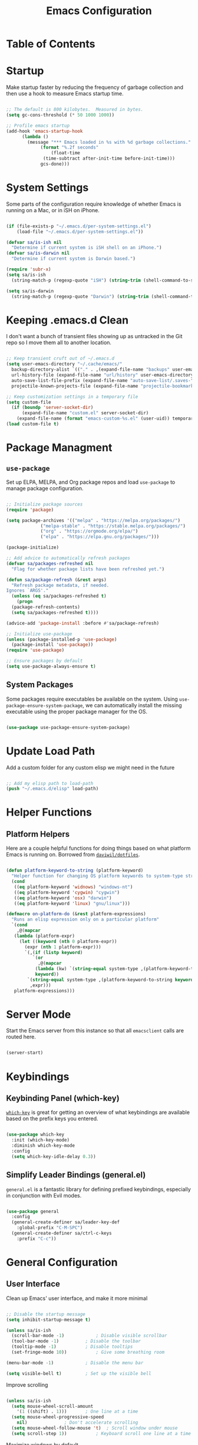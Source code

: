 #+TITLE: Emacs Configuration
#+PROPERTY: header-args:emacs-lisp :tangle ./.emacs.d/init.el
* Table of Contents
:PROPERTIES:
:TOC: :include all :ignore this
:END:
:CONTENTS:
:END:

* Startup

Make startup faster by reducing the frequency of garbage collection and then use a hook to measure Emacs startup time.

#+begin_src emacs-lisp

  ;; The default is 800 kilobytes.  Measured in bytes.
  (setq gc-cons-threshold (* 50 1000 1000))

  ;; Profile emacs startup
  (add-hook 'emacs-startup-hook
	    (lambda ()
	      (message "*** Emacs loaded in %s with %d garbage collections."
		       (format "%.2f seconds"
			       (float-time
				(time-subtract after-init-time before-init-time)))
		       gcs-done)))

#+end_src

* System Settings

Some parts of the configuration require knowledge of whether Emacs is running on a Mac, or in iSH on iPhone.

#+begin_src emacs-lisp

  (if (file-exists-p "~/.emacs.d/per-system-settings.el")
      (load-file "~/.emacs.d/per-system-settings.el"))

  (defvar sa/is-ish nil
    "Determine if current system is iSH shell on an iPhone.")
  (defvar sa/is-darwin nil
    "Determine if current system is Darwin based.")

  (require 'subr-x)
  (setq sa/is-ish
	(string-match-p (regexp-quote "iSH") (string-trim (shell-command-to-string "uname -a"))))

  (setq sa/is-darwin
	(string-match-p (regexp-quote "Darwin") (string-trim (shell-command-to-string "uname -a"))))

#+end_src

* Keeping .emacs.d Clean

I don't want a bunch of transient files showing up as untracked in the Git repo so I move them all to another location.

#+begin_src emacs-lisp

  ;; Keep transient cruft out of ~/.emacs.d
  (setq user-emacs-directory "~/.cache/emacs/"
	backup-directory-alist `(("." . ,(expand-file-name "backups" user-emacs-directory)))
	url-history-file (expand-file-name "url/history" user-emacs-directory)
	auto-save-list-file-prefix (expand-file-name "auto-save-list/.saves-" user-emacs-directory)
	projectile-known-projects-file (expand-file-name "projectile-bookmarks.eld" user-emacs-directory))

  ;; Keep customization settings in a temporary file
  (setq custom-file
	(if (boundp 'server-socket-dir)
	    (expand-file-name "custom.el" server-socket-dir)
	  (expand-file-name (format "emacs-custom-%s.el" (user-uid)) temporary-file-directory)))
  (load custom-file t)

#+end_src

* Package Managment

** =use-package=

Set up ELPA, MELPA, and Org package repos and load =use-package= to manage package configuration.

#+begin_src emacs-lisp

  ;; Initialize package sources
  (require 'package)

  (setq package-archives '(("melpa" . "https://melpa.org/packages/")
			   ("melpa-stable" . "https://stable.melpa.org/packages/")
			   ("org" . "https://orgmode.org/elpa/")
			   ("elpa" . "https://elpa.gnu.org/packages/")))

  (package-initialize)

  ;; Add advice to automatically refresh packages
  (defvar sa/packages-refreshed nil
    "Flag for whether package lists have been refreshed yet.")

  (defun sa/package-refresh (&rest args)
    "Refresh package metadata, if needed.
  Ignores `ARGS'."
    (unless (eq sa/packages-refreshed t)
      (progn
	(package-refresh-contents)
	(setq sa/packages-refreshed t))))

  (advice-add 'package-install :before #'sa/package-refresh)

  ;; Initialize use-package
  (unless (package-installed-p 'use-package)
    (package-install 'use-package))
  (require 'use-package)

  ;; Ensure packages by default
  (setq use-package-always-ensure t)

#+end_src

** System Packages

Some packages require executables be available on the system. Using =use-package-ensure-system-package=, we can automatically install the missing executable using the proper package manager for the OS.

#+begin_src emacs-lisp

(use-package use-package-ensure-system-package)

#+end_src

* Update Load Path

Add a custom folder for any custom elisp we might need in the future

#+begin_src emacs-lisp

  ;; Add my elisp path to load-path
  (push "~/.emacs.d/elisp" load-path)

#+end_src

* Helper Functions

** Platform Helpers

Here are a couple helpful functions for doing things based on what platform Emacs is running on. Borrowed from [[https://github.com/daviwil/dotfiles/][=daviwil/dotfiles=]].

#+begin_src emacs-lisp

  (defun platform-keyword-to-string (platform-keyword)
    "Helper function for changing OS platform keywords to system-type strings"
    (cond
     ((eq platform-keyword 'widnows) "windows-nt")
     ((eq platform-keyword 'cygwin) "cygwin")
     ((eq platform-keyword 'osx) "darwin")
     ((eq platform-keyword 'linux) "gnu/linux")))

  (defmacro on-platform-do (&rest platform-expressions)
    "Runs an elisp expression only on a particular platform"
    `(cond
      ,@(mapcar
	 (lambda (platform-expr)
	   (let ((keyword (nth 0 platform-expr))
		 (expr (nth 1 platform-expr)))
	     `(,(if (listp keyword)
		    `(or
		      ,@(mapcar
			 (lambda (kw) `(string-equal system-type ,(platform-keyword-to-string kw)))
			 keyword))
		  `(string-equal system-type ,(platform-keyword-to-string keyword)))
	       ,expr)))
	 platform-expressions)))

#+end_src

* Server Mode

Start the Emacs server from this instance so that all =emacsclient= calls are routed here.

#+begin_src emacs-lisp

(server-start)

#+end_src

* Keybindings

** Keybinding Panel (which-key)

 [[https://github.com/justbur/emacs-which-key][=which-key=]] is great for getting an overview of what keybindings are available based on the prefix keys you entered.

 #+begin_src emacs-lisp

   (use-package which-key
     :init (which-key-mode)
     :diminish which-key-mode
     :config
     (setq which-key-idle-delay 0.3))

 #+end_src

** Simplify Leader Bindings (general.el)

 =general.el= is a fantastic library for defining prefixed keybindings, especially in conjunction with Evil modes.

 #+begin_src emacs-lisp

   (use-package general
     :config
     (general-create-definer sa/leader-key-def
       :global-prefix "C-M-SPC")
     (general-create-definer sa/ctrl-c-keys
       :prefix "C-c"))

 #+end_src

* General Configuration

** User Interface

Clean up Emacs' user interface, and make it more minimal

#+begin_src emacs-lisp

  ;; Disable the startup message
  (setq inhibit-startup-message t)

  (unless sa/is-ish
    (scroll-bar-mode -1)			; Disable visible scrollbar
    (tool-bar-mode -1)			; Disable the toolbar
    (tooltip-mode -1)			; Disable tooltips
    (set-fringe-mode 10))			; Give some breathing room

  (menu-bar-mode -1)			; Disable the menu bar

  (setq visible-bell t)			; Set up the visible bell

#+end_src

Improve scrolling

#+begin_src emacs-lisp

  (unless sa/is-ish
    (setq mouse-wheel-scroll-amount
	  '(1 ((shift) . 1)))		; One line at a time
    (setq mouse-wheel-progressive-speed
	  nil)				; Don't accelerate scrolling
    (setq mouse-wheel-follow-mouse 't)	; Scroll window under mouse
    (setq scroll-step 1))			; Keyboard scroll one line at a time
  
#+end_src

Maximize windows by default

#+begin_src emacs-lisp

  (unless sa/is-ish
    (set-frame-parameter (selected-frame) 'fullscreen 'maximized)
    (add-to-list 'default-frame-alist '(fullscreen . maximized)))

#+end_src

Enable line numbers and customize their format

#+begin_src emacs-lisp

  (column-number-mode)

  ;; Enable line numbers for some modes
  (dolist (mode '(text-mode-hook
		  prog-mode-hook
		  conf-mode-hook))
    (add-hook mode (lambda () (display-line-numbers-mode 1))))

  ;; Override some modes which derive from the above
  (dolist (mode '(org-mode-hook))
    (add-hook mode (lambda () (display-line-numbers-mode 0))))

#+end_src

Don't warn for large files

#+begin_src emacs-lisp

  (setq large-file-warning-threshold nil)

#+end_src

Don't warn when following symlinked files

#+begin_src emacs-lisp

  (setq vc-follow-symlinks t)

#+end_src

Don't warn when advice is added for functions

#+begin_src emacs-lisp

  (setq ad-redefinition-action 'accept)

#+end_src

** Theme

[[https://github.com/hlissner/emacs-doom-themes][Doom Themes]] is a good collection of some nicely designed themes, which integrate well with many Emacs packages.

#+begin_src emacs-lisp

  (use-package doom-themes
    :config
    (unless sa/is-ish
      (load-theme 'doom-solarized-dark)
      (doom-themes-visual-bell-config))
    (unless sa/is-darwin
      (load-theme 'misterioso)))

#+end_src
 
